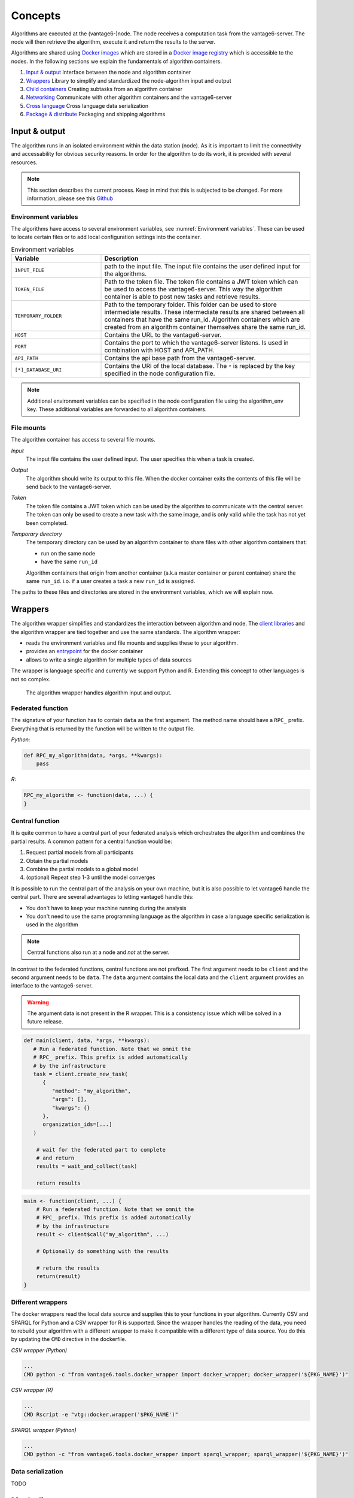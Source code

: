 .. _algo-concepts:

Concepts
========

Algorithms are executed at the (vantage6-)node. The node receives a computation
task from the vantage6-server. The node will then retrieve the algorithm,
execute it and return the results to the server.

Algorithms are shared using `Docker images <https://docs.docker.com/get-started
/#what-is-a-container-image>`_ which are stored in a `Docker image registry
<https://docs.vantage6.ai/installation/server/docker-registry>`_ which is
accessible to the nodes. In the following sections we explain the fundamentals
of algorithm containers.

1. `Input & output`_
   Interface between the node and algorithm container
2. `Wrappers`_
   Library to simplify and standardized the node-algorithm input and output
3. `Child containers`_
   Creating subtasks from an algorithm container
4. `Networking`_
   Communicate with other algorithm containers and the vantage6-server
5. `Cross language`_
   Cross language data serialization
6. `Package & distribute`_
   Packaging and shipping algorithms

Input & output
--------------
The algorithm runs in an isolated environment within the data station (node).
As it is important to limit the connectivity and accessability for obvious
security reasons. In order for the algorithm to do its work, it is provided
with several resources.

.. note::

    This section describes the current process. Keep in mind that this is
    subjected to be changed. For more information, please see this `Github
    <https://github.com/vantage6/vantage6/issues/154>`_


Environment variables
^^^^^^^^^^^^^^^^^^^^^
The algorithms have access to several environment variables, see :numref:`Environment variables`. These can be used
to locate certain files or to add local configuration settings into the
container.

.. list-table:: Environment variables
   :widths: 30 70
   :header-rows: 1

   * - Variable
     - Description
   * - ``INPUT_FILE``
     - path to the input file. The input file contains the user defined input
       for the algorithms.

   * - ``TOKEN_FILE``
     - Path to the token file. The token file contains a JWT token which can
       be used to access the vantage6-server. This way the algorithm container
       is able to post new tasks and retrieve results.

   * - ``TEMPORARY_FOLDER``
     - Path to the temporary folder. This folder can be used to store
       intermediate results. These intermediate results are shared between all
       containers that have the same run_id. Algorithm containers which are
       created from an algorithm container themselves share the same run_id.

   * - ``HOST``
     - Contains the URL to the vantage6-server.
   * - ``PORT``
     - Contains the port to which the vantage6-server listens. Is used in
       combination with HOST and API_PATH.
   * - ``API_PATH``
     - Contains the api base path from the vantage6-server.
   * - ``[*]_DATABASE_URI``
     - Contains the URI of the local database. The  ``*``  is replaced by the
       key specified in the node configuration file.

.. note::

    Additional environment variables can be specified in the node configuration
    file using the algorithm_env key. These additional variables are forwarded
    to all algorithm containers.

.. TODO::

    Link to additional environment settings

File mounts
^^^^^^^^^^^
The algorithm container has access to several file mounts.

*Input*
    The input file contains the user defined input. The user specifies this when a task is created.

*Output*
    The algorithm should write its output to this file. When the docker
    container exits the contents of this file will be send back to the
    vantage6-server.

*Token*
    The token file contains a JWT token which can be used by the algorithm
    to communicate with the central server. The token can only be used to
    create a new task with the same image, and is only valid while the task
    has not yet been completed.

*Temporary directory*
    The temporary directory can be used by an algorithm container to share
    files with other algorithm containers that:

    -  run on the same node
    -  have the same ``run_id``

    Algorithm containers that origin from another container (a.k.a master
    container or parent container) share the same ``run_id``. i.o. if a user
    creates a task a new ``run_id`` is assigned.

The paths to these files and directories are stored in the environment
variables, which we will explain now.

Wrappers
--------

The algorithm wrapper simplifies and standardizes the interaction
between algorithm and node. The `client
libraries <../../usage/running-analyses/#client-libraries>`__ and the
algorithm wrapper are tied together and use the same standards. The
algorithm wrapper:

-  reads the environment variables and file mounts and supplies these to
   your algorithm.
-  provides an
   `entrypoint <https://docs.docker.com/engine/reference/builder/#entrypoint>`_ for
   the docker container
-  allows to write a single algorithm for multiple types of data sources

The wrapper is language specific and currently we support Python and R.
Extending this concept to other languages is not so complex.

.. figure:: /images/algorithm_wrapper.png

   The algorithm wrapper handles algorithm input and output.

Federated function
^^^^^^^^^^^^^^^^^^^

The signature of your function has to contain ``data`` as the first
argument. The method name should have a ``RPC_`` prefix. Everything that
is returned by the function will be written to the output file.

*Python:*

.. code:: python

   def RPC_my_algorithm(data, *args, **kwargs):
       pass

*R:*

.. code:: r

   RPC_my_algorithm <- function(data, ...) {
   }

.. _wrapper-central-functions:

Central function
^^^^^^^^^^^^^^^^^

It is quite common to have a central part of your federated analysis
which orchestrates the algorithm and combines the partial results. A
common pattern for a central function would be:

1. Request partial models from all participants
2. Obtain the partial models
3. Combine the partial models to a global model
4. (optional) Repeat step 1-3 until the model converges

It is possible to run the central part of the analysis on your own
machine, but it is also possible to let vantage6 handle the central
part. There are several advantages to letting vantage6 handle this:

-  You don't have to keep your machine running during the analysis
-  You don't need to use the same programming language as the algorithm
   in case a language specific serialization is used in the algorithm

.. note::
    Central functions also run at a node and *not* at the server.

In contrast to the federated functions, central functions are not
prefixed. The first argument needs to be ``client`` and the second
argument needs to be ``data``. The ``data`` argument contains the local
data and the ``client`` argument provides an interface to the
vantage6-server.

.. warning::
    The argument data is not present in the R wrapper. This is a consistency
    issue which will be solved in a future release.


.. raw:: html

   <details>
   <summary><a>Example central function in Python</a></summary>

.. code:: python

   def main(client, data, *args, **kwargs):
      # Run a federated function. Note that we omnit the
      # RPC_ prefix. This prefix is added automatically
      # by the infrastructure
      task = client.create_new_task(
         {
            "method": "my_algorithm",
            "args": [],
            "kwargs": {}
         },
         organization_ids=[...]
      )

       # wait for the federated part to complete
       # and return
       results = wait_and_collect(task)

       return results

.. raw:: html

   </details>
   <br>

.. raw:: html

   <details>
   <summary><a>Example central function in R</a></summary>

.. code:: r

   main <- function(client, ...) {
       # Run a federated function. Note that we omnit the
       # RPC_ prefix. This prefix is added automatically
       # by the infrastructure
       result <- client$call("my_algorithm", ...)

       # Optionally do something with the results

       # return the results
       return(result)
   }

.. raw:: html

   </details>

Different wrappers
^^^^^^^^^^^^^^^^^^

The docker wrappers read the local data source and supplies this to your
functions in your algorithm. Currently CSV and SPARQL for Python and a
CSV wrapper for R is supported. Since the wrapper handles the reading of
the data, you need to rebuild your algorithm with a different wrapper to
make it compatible with a different type of data source. You do this by
updating the ``CMD`` directive in the dockerfile.

*CSV wrapper (Python)*

.. code:: docker

   ...
   CMD python -c "from vantage6.tools.docker_wrapper import docker_wrapper; docker_wrapper('${PKG_NAME}')"

*CSV wrapper (R)*

.. code:: r

   ...
   CMD Rscript -e "vtg::docker.wrapper('$PKG_NAME')"

*SPARQL wrapper (Python)*

.. code:: docker

   ...
   CMD python -c "from vantage6.tools.docker_wrapper import sparql_wrapper; sparql_wrapper('${PKG_NAME}')"

Data serialization
^^^^^^^^^^^^^^^^^^

TODO

Mock client
-----------

TODO

Child containers
----------------

When a user creates a task, one or more nodes spawn an algorithm
container. These algorithm containers can create new tasks themselves.

Every algorithm is supplied with a JWT token (see `Input & output`_).
This token can be used to communicate with the vantage6-server. In case
you use a algorithm wrapper, you simply can use the supplied ``Client``
in case you use a :ref:`wrapper-central-functions`.

A child container can be a parent container itself. There is no limit to
the amount of task layers that can be created. It is common to have only
a single parent container which handles many child containers.

.. figure:: /images/container_hierarchy.png

   Each container can spawn new containers in the network. Each
   container is provided with a unique token which they can use to
   communicate to the vantage6-server.

The token to which the containers have access supplies limited permissions to
the container. For example, the token can be used to create additional tasks,
but only in the same collaboration, and using the same image.

Networking
----------

The algorithm container is deployed in an isolated network to reduce their
exposure. Hence, the algorithm it cannot reach the internet. There are two
exceptions:

1. When the VPN feature is enabled on the server all algorithm
   containers are able to reach each other using an ``ip`` and
   ``port`` over VPN.
2. The central server is reachable through a local proxy service. In the
   algorithm you can use the ``HOST``, ``POST`` and ``API_PATH`` to find
   the address of the server.

.. note::
    We are working on a whitelisting feature which allows a node to
    configure addresses that the algorithm container is able to reach.

VPN connection
^^^^^^^^^^^^^^

Algorithm containers can expose one or more ports. These ports can then
be used by other algorithm containers to exchange data. The
infrastructure uses the Dockerfile from which the algorithm has been
build to determine to which ports are used by the algorithm. This is
done by using the ``EXPOSE`` and ``LABEL`` directives.

For example when an algorithm uses two ports, one port for communication
``com`` and one port for data exchange ``data``. The following block
should be added to you algorithm Dockerfile:

.. code:: docker

   # port 8888 is used by the algorithm for communication purposes
   EXPOSE 8888
   LABEL p8888 = "com"

   # port 8889 is used by the algorithm for data-exchange
   EXPOSE 8889
   LABEL p8889 = "data"

Port ``8888`` and ``8889`` are the internal ports to which the algorithm
container listens. When another container want to communicate with this
container it can retrieve the IP and external port from the central
server by using the ``result_id`` and the label of the port you want to
use (``com`` or ``data`` in this case)


Cross language
--------------

Because algorithms are exchanged through Docker images they can be
written in any language. This is an advantage as developers can use
their preferred language for the problem they need to solve.

.. warning::
    The `wrappers <wrappers.md>`_ are only available for R and Python, so when
    you use different language you need to handle the IO yourself. Consult the
    `Input & Output`_ section on what the node supplies to your algorithm
    container.

When data is exchanged between the user and the algorithm they both need
to be able to read the data. When the algorithm uses a language specific
serialization (e.g. a ``pickle`` in the case of Python or ``RData`` in
the case of R) the user needs to use the same language to read the
results. A better solution would be to use a type of serialization that
is not specific to a language. For our wrappers we use JSON for this
purpose.

.. note::
    Communication between algorithm containers can use language specific
    serialization as long as the different parts of the algorithm use the same
    language.

Package & distribute
--------------------

Once the algorithm is completed it needs to be packaged and made
available for retrieval by the nodes. The algorithm is packaged in a
Docker image. A Docker image is created from a Dockerfile, which acts as
blue-print. Once the Docker image is created it needs to be uploaded to
a registry so that nodes can retrieve it.

Dockerfile
^^^^^^^^^^

A minimal Dockerfile should include a base image, injecting your algorithm and
execution command of your algorithm. Here are several examples:

.. raw:: html

   <details>
   <summary><a>Example Dockerfile</a></summary>


.. code:: docker

   # python3 image as base
   FROM python:3

   # copy your algorithm in the container
   COPY . /app

   # maybe your algorithm is installable.
   RUN pip install /app

   # execute your application
   CMD python /app/app.py

.. raw:: html

   </details>
   <br/>


.. raw:: html

   <details>
   <summary><a>Example Dockerfile with Python wrapper</a></summary>

When using the Python `Wrappers`_, the Dockerfile needs to follow a certain
format. You should only change the ``PKG_NAME`` value to the Python
package name of your algorithm.

.. code:: docker

   # python vantage6 algorithm base image
   FROM harbor.vantage6.ai/algorithms/algorithm-base

   # this should reflect the python package name
   ARG PKG_NAME="v6-summary-py"

   # install federated algorithm
   COPY . /app
   RUN pip install /app

   ENV PKG_NAME=${PKG_NAME}

   # Tell docker to execute `docker_wrapper()` when the image is run.
   CMD python -c "from vantage6.tools.docker_wrapper import docker_wrapper; docker_wrapper('${PKG_NAME}'

.. note::
    When using the python wrapper your algorithm file needs to be installable. See
    `here <https://packaging.python.org/en/latest/tutorials/packaging-projects/>`_ for
    more information on how to create a python package.

.. raw:: html

   </details>
   <br/>

.. raw:: html

   <details>
   <summary><a>Example Dockerfile with R wrapper</a></summary>

When using the R `Wrappers`_, the Dockerfile needs to follow a certain format.
You should only change the ``PKG_NAME`` value to the R package name of your
algorithm.

.. code:: docker

   # The Dockerfile tells Docker how to construct the image with your algorithm.
   # Once pushed to a repository, images can be downloaded and executed by the
   # network hubs.
   FROM harbor2.vantage6.ai/base/custom-r-base

   # this should reflect the R package name
   ARG PKG_NAME='vtg.package'

   LABEL maintainer="Main Tainer <m.tainer@vantage6.ai>"

   # Install federated glm package
   COPY . /usr/local/R/${PKG_NAME}/

   WORKDIR /usr/local/R/${PKG_NAME}
   RUN Rscript -e 'library(devtools)' -e 'install_deps(".")'
   RUN R CMD INSTALL --no-multiarch --with-keep.source .

   # Tell docker to execute `docker.wrapper()` when the image is run.
   ENV PKG_NAME=${PKG_NAME}
   CMD Rscript -e "vtg::docker.wrapper('$PKG_NAME')"

.. raw:: html

   </details>

.. note::
    Additional Docker directives are needed when using direct communication
    between different algorithm containers, see `Networking`_.

Build & upload
^^^^^^^^^^^^^^

If you are in the folder containing the Dockerfile, you can build the
project as follows:

::

   docker build -t repo/image:tag .

The ``-t`` indicated the name of your image. This name is also used as
reference where the image is located on the internet. If you use Docker
hub to store your images, you only specify your username as ``repo``
followed by your image name and tag: ``USERNAME/IMAGE_NAME:IMAGE_TAG``.
When using a private registry ``repo`` should contain the URL of the
registry also: e.g. ``harbor2.vantage6.ai/PROJECT/IMAGE_NAME:TAG``.

Then you can push you image:

::

   docker push repo/image:tag

Now that is has been uploaded it is available for nodes to retrieve when
they need it.

Signed images
^^^^^^^^^^^^^

It is possible to use the Docker the framework to create signed images.
When using signed images, the node can verify the author of the algorithm
image adding an additional protection layer.

.. todo
    The part below is rather vague

Dockerfile

-  Build project
-  CMD
-  Expose

.. todo
    Harbor or Docker hub or whatever
    public vs private
    signed

